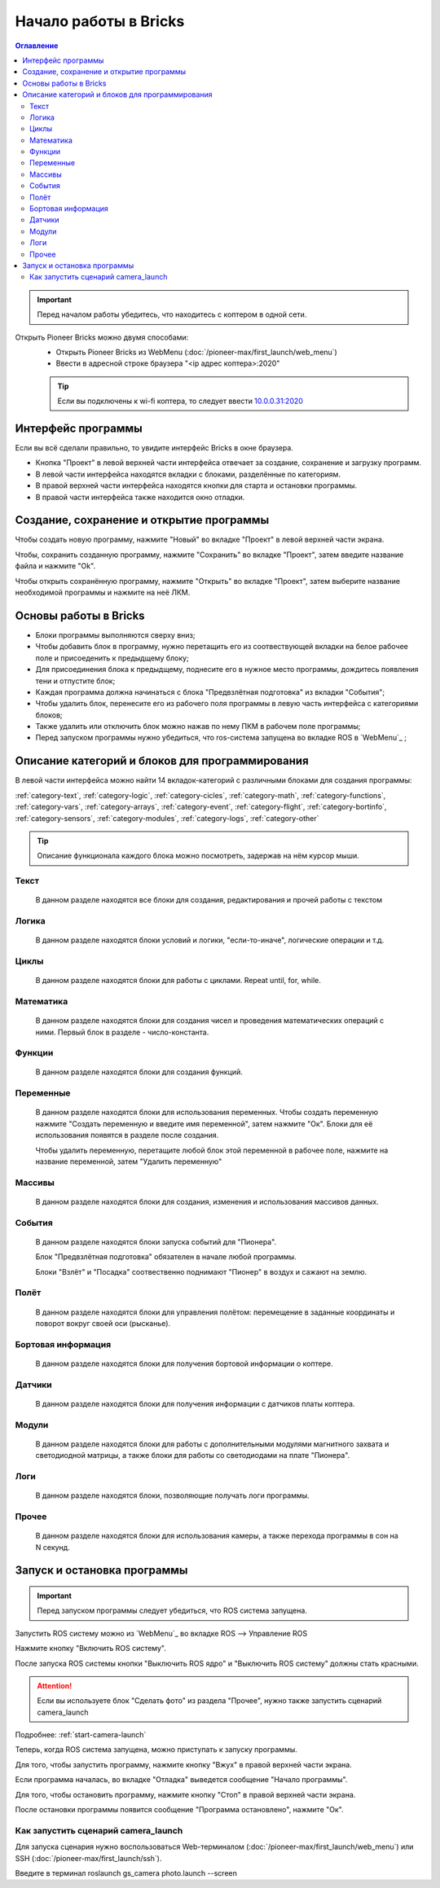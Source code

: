 Начало работы в Bricks
=======================

.. contents:: Оглавление
   :depth: 2

.. important:: 
    Перед началом работы убедитесь, что находитесь с коптером в одной сети.

Открыть Pioneer Bricks можно двумя способами:
    * Открыть Pioneer Bricks  из WebMenu (:doc:`/pioneer-max/first_launch/web_menu`)
    * Ввести в адресной строке браузера "<ip адрес коптера>:2020"

    .. tip:: 
        Если вы подключены к wi-fi коптера, то следует ввести `10.0.0.31:2020 <http://10.0.0.31:2020/>`_
	
Интерфейс программы
~~~~~~~~~~~~~~~~~~~~    

Если вы всё сделали правильно, то увидите интерфейс Bricks в окне браузера.

.. image:: media/full_interface.png
	:align: center

* Кнопка "Проект" в левой верхней части интерфейса отвечает за создание, сохранение и загрузку программ. 
* В левой части интерфейса находятся вкладки с блоками, разделённые по категориям.
* В правой верхней части интерфейса находятся кнопки для старта и остановки программы.
* В правой части интерфейса также находится окно отладки.

Создание, сохранение и открытие программы
~~~~~~~~~~~~~~~~~~~~~~~~~~~~~~~~~~~~~~~~~~

Чтобы создать новую программу, нажмите "Новый" во вкладке "Проект" в левой верхней части экрана.

.. image:: media/new_project.png
	:align: center

Чтобы, сохранить созданную программу, нажмите "Сохранить" во вкладке "Проект",
затем введите название файла и нажмите "Ok".

.. image:: media/save_project1.png
	:align: center


.. image:: media/save_project2.png
	:align: center

Чтобы открыть сохранённую программу, нажмите "Открыть" во вкладке "Проект",
затем выберите название необходимой программы и нажмите на неё ЛКМ.

.. image:: media/open_project.png
	:align: center

.. image:: media/open_project2.png
	:align: center

Основы работы в Bricks
~~~~~~~~~~~~~~~~~~~~~~~

* Блоки программы выполняются сверху вниз;
* Чтобы добавить блок в программу, нужно перетащить его из соотвествующей вкладки на белое рабочее поле и присоеденить к предыдщему блоку;
* Для присоединения блока к предыдщему, поднесите его в нужное место программы, дождитесь появления тени и отпустите блок;
* Каждая программа должна начинаться с блока "Предвзлётная подготовка" из вкладки "События";
* Чтобы удалить блок, перенесите его из рабочего поля программы в левую часть интерфейса с категориями блоков;
* Также удалить или отключить блок можно нажав по нему ПКМ в рабочем поле программы;
* Перед запуском программы нужно убедиться, что ros-система запущена во вкладке ROS в `WebMenu`_ ;

Описание категорий и блоков для программирования
~~~~~~~~~~~~~~~~~~~~~~~~~~~~~~~~~~~~~~~~~~~~~~~~~

В левой части интерфейса можно найти 14 вкладок-категорий с различными блоками для создания программы:

:ref:`category-text`, :ref:`category-logic`, :ref:`category-cicles`, :ref:`category-math`, :ref:`category-functions`, 
:ref:`category-vars`, :ref:`category-arrays`, :ref:`category-event`, :ref:`category-flight`, :ref:`category-bortinfo`, 
:ref:`category-sensors`, :ref:`category-modules`,  :ref:`category-logs`, :ref:`category-other`

.. tip:: Описание функционала каждого блока можно посмотреть, задержав на нём курсор мыши.

.. image:: media/block_tip.png
	:align: center


.. _category-text:

Текст
""""""""""""""""
    В данном разделе находятся все блоки для создания, редактирования и прочей работы с текстом

.. _category-logic:

Логика
""""""""""""""""
    В данном разделе находятся блоки условий и логики, "если-то-иначе", логические операции и т.д.

.. _category-cicles:

Циклы
""""""""""""""""
    В данном разделе находятся блоки для работы с циклами.
    Repeat until, for, while.

.. _category-math:

Математика
""""""""""""""""
    В данном разделе находятся блоки для создания чисел и проведения математических операций с ними.
    Первый блок в разделе - число-константа.


.. _category-functions:

Функции
""""""""""""""""
    В данном разделе находятся блоки для создания функций.

.. _category-vars:

Переменные
""""""""""""""""
    В данном разделе находятся блоки для использования переменных. 
    Чтобы  создать переменную нажмите "Создать переменную и введите имя переменной", затем нажмите "Ок".
    Блоки для её использования появятся в разделе после создания.

    Чтобы удалить переменную, перетащите любой блок этой переменной в рабочее поле, нажмите на название переменной,
    затем "Удалить переменную"

.. _category-arrays:

Массивы
""""""""""""""""
    В данном разделе находятся блоки для создания, изменения и использования массивов данных.

.. _category-event:

События
""""""""""""""""
    В данном разделе находятся блоки запуска событий для "Пионера".

    Блок "Предвзлётная подготовка" обязателен в начале любой программы.

    Блоки "Взлёт" и "Посадка" соотвественно поднимают "Пионер" в воздух и сажают на землю.

.. _category-flight:

Полёт
""""""""""""""""
    В данном разделе находятся блоки для управления полётом: перемещение в заданные координаты и поворот вокруг своей оси (рысканье).

.. _category-bortinfo:

Бортовая информация
""""""""""""""""""""
    В данном разделе находятся блоки для получения бортовой информации о коптере.


.. _category-sensors:

Датчики
""""""""""""""""
    В данном разделе находятся блоки для получения информации с датчиков платы коптера.

.. _category-modules:

Модули
""""""""""""""""
    В данном разделе находятся блоки для работы с дополнительными модулями магнитного захвата и светодиодной матрицы, а также блоки для работы со светодиодами на плате "Пионера".


.. _category-logs:

Логи
""""""""""""""""
    В данном разделе находятся блоки, позволяющие получать логи программы.

.. _category-other:

Прочее
""""""""""""""""
    В данном разделе находятся блоки для использования камеры, а также перехода программы в сон на N секунд.


Запуск и остановка программы
~~~~~~~~~~~~~~~~~~~~~~~~~~~~~

.. important:: Перед запуском программы следует убедиться, что ROS система запущена.

Запустить ROS систему можно из `WebMenu`_  во вкладке ROS --> Управление ROS

Нажмите кнопку "Включить ROS систему".

.. image:: media/ros_system_start.png
	:align: center

После запуска ROS системы кнопки  "Выключить ROS ядро" и "Выключить ROS систему" должны стать красными.

.. attention:: Если вы используете блок "Сделать фото" из раздела "Прочее", нужно также запустить сценарий camera_launch

Подробнее: :ref:`start-camera-launch`

Теперь, когда ROS система запущена, можно приступать к запуску программы.

Для того, чтобы запустить программу, нажмите кнопку "Вжух" в правой верхней части экрана.

.. image:: media/vjuh.png
	:align: center

Если программа началась, во вкладке "Отладка" выведется сообщение "Начало программы".

Для того, чтобы остановить программу, нажмите кнопку "Стоп" в правой верхней части экрана.

.. image:: media/stop.png
	:align: center

После остановки программы появится сообщение "Программа остановлено", нажмите "Ок".


.. _start-camera-launch:

Как запустить сценарий camera_launch
""""""""""""""""""""""""""""""""""""""

Для запуска сценария нужно воспользоваться Web-терминалом (:doc:`/pioneer-max/first_launch/web_menu`) или SSH (:doc:`/pioneer-max/first_launch/ssh`).

Введите в терминал roslaunch gs_camera photo.launch -\-screen

